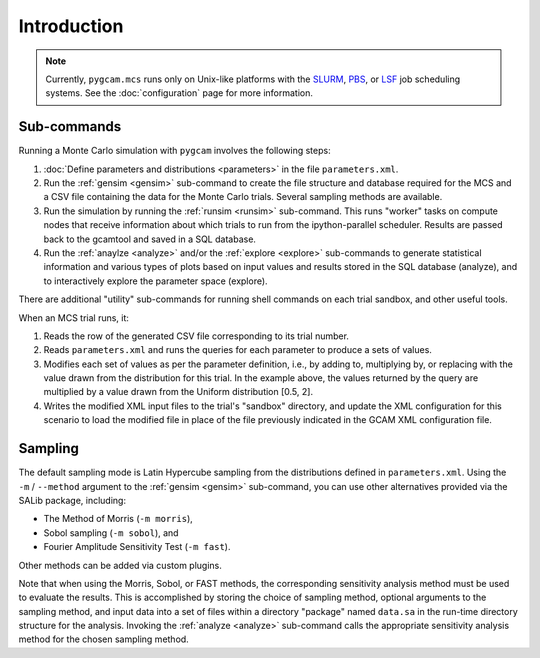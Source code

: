 Introduction
=============

.. note::

   Currently, ``pygcam.mcs`` runs only on Unix-like platforms with
   the `SLURM <https://slurm.schedmd.com/>`_,
   `PBS <http://www.pbsworks.com/PBSProduct.aspx>`_, or
   `LSF <https://www.ibm.com/support/knowledgecenter/en/SSETD4>`_
   job scheduling systems. See the :doc:`configuration` page for
   more information.

Sub-commands
-------------
Running a Monte Carlo simulation with ``pygcam`` involves the following steps:

#. :doc:`Define parameters and distributions <parameters>` in the
   file ``parameters.xml``.

#. Run the :ref:`gensim <gensim>` sub-command to create the file
   structure and database required for the MCS and a CSV file
   containing the data for the Monte Carlo trials. Several sampling
   methods are available.

#. Run the simulation by running the :ref:`runsim <runsim>` sub-command.
   This runs "worker" tasks on compute nodes that receive information
   about which trials to run from the ipython-parallel scheduler. Results
   are passed back to the gcamtool and saved in a SQL database.

#. Run the :ref:`anaylze <analyze>` and/or the :ref:`explore <explore>`
   sub-commands to generate statistical information and various types of plots
   based on input values and results stored in the SQL database (analyze), and to
   interactively explore the parameter space (explore).

There are additional "utility" sub-commands for running shell commands on
each trial sandbox, and other useful tools.

When an MCS trial runs, it:

#. Reads the row of the generated CSV file corresponding to its trial number.

#. Reads ``parameters.xml`` and runs the queries for each parameter to
   produce a sets of values.

#. Modifies each set of values as per the parameter definition, i.e., by
   adding to, multiplying by, or replacing with the value drawn from the
   distribution for this trial.
   In the example above, the values returned by the query are multiplied
   by a value drawn from the Uniform distribution [0.5, 2].

#. Writes the modified XML input files to the trial's "sandbox" directory, and
   update the XML configuration for this scenario to load the modified file in
   place of the file previously indicated in the GCAM XML configuration file.


Sampling
----------

The default sampling mode is Latin Hypercube sampling from the distributions
defined in ``parameters.xml``. Using the ``-m`` / ``--method`` argument to the
:ref:`gensim <gensim>` sub-command, you can use other alternatives
provided via the SALib package, including:

* The Method of Morris (``-m morris``),
* Sobol sampling (``-m sobol``), and
* Fourier Amplitude Sensitivity Test (``-m fast``).

Other methods can be added via custom plugins.

Note that when using the Morris, Sobol, or FAST methods, the corresponding
sensitivity analysis method must be used to evaluate the results. This is
accomplished by storing the choice of sampling method, optional arguments
to the sampling method, and input data into a set of files within a directory
"package" named ``data.sa`` in the run-time directory structure for the
analysis. Invoking the :ref:`analyze <analyze>` sub-command calls
the appropriate sensitivity analysis method for the chosen sampling method.

